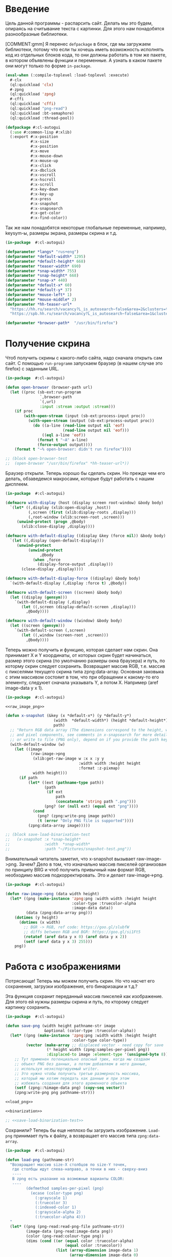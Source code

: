 #+STARTUP: showall indent hidestars

* Введение

Цель данной программы - распарсить сайт. Делать мы это будем, опираясь на считывание
текста с картинки. Для этого нам понадобятся разнообразные библиотеки.

[COMMENT:gmm] Я перенес =defpackage= в блок, где мы загружаем библиотеки,
потому что если ты хочешь иметь возможность исполнять код из отдельных
блоков кода, то они должны работать в том же пакете, в котором объявлены
функции и переменные. А узнать в каком пакете они могут только по форме
~in-package~.

#+NAME: libs
#+BEGIN_SRC lisp :noweb yes
  (eval-when (:compile-toplevel :load-toplevel :execute)
    #-clx
    (ql:quickload 'clx)
    #-zpng
    (ql:quickload 'zpng)
    #-cffi
    (ql:quickload 'cffi)
    (ql:quickload "png-read")
    (ql:quickload :bt-semaphore)
    (ql:quickload :thread-pool))

  (defpackage #:cl-autogui
    (:use #:common-lisp #:xlib)
    (:export #:x-position
             #:x-size
             #:x-position
             #:x-move
             #:x-mouse-down
             #:x-mouse-up
             #:x-click
             #:x-dbclick
             #:x-vscroll
             #:x-hscroll
             #:x-scroll
             #:x-key-down
             #:x-key-up
             #:x-press
             #:x-snapshot
             #:x-snapsearch
             #:x-get-color
             #:x-find-color))
#+END_SRC

Так же нам понадобятся некоторые глобальные переменные, например, keysym-ы, размеры
экрана, размеры скрина и т.д.

#+NAME: defparams
#+BEGIN_SRC lisp
  (in-package  #:cl-autogui)

  (defparameter *langs* "rus+eng")
  (defparameter *default-width* 1295)
  (defparameter *default-height* 668)
  (defparameter *teaser-width* 690)
  (defparameter *snap-width* 755)
  (defparameter *snap-height* 668)
  (defparameter *snap-x* 440)
  (defparameter *default-x* 60)
  (defparameter *default-y* 37)
  (defparameter *mouse-left* 1)
  (defparameter *mouse-middle* 2)
  (defparameter *hh-teaser-url*
    "https://hh.ru/search/vacancy?L_is_autosearch~false&area=2&clusters=true&enable_snippets=true&items_on_page=100&only_with_salary=true&salary=165000&specialization=1.221&page~~A"
    "https://spb.hh.ru/search/vacancy?L_is_autosearch~false&area=1&clusters=true&enable_snippets=true&items_on_page=100&only_with_salary=true&salary=165000&specialization=1.221&page~~A")

  (defparameter *browser-path*  "/usr/bin/firefox")
#+END_SRC

* Получение скрина

Чтоб получить скрины с какого-либо сайта, надо сначала открыть сам сайт.
С помощью ~run-programm~ запускаем браузер (в нашем случае это firefox) с
заданным URL.

#+NAME: open-browser
#+BEGIN_SRC lisp
  (in-package  #:cl-autogui)

  (defun open-browser (browser-path url)
    (let ((proc (sb-ext:run-program
                 `,browser-path
                 `(,url)
                 :input :stream :output :stream)))
      (if proc
          (with-open-stream (input (sb-ext:process-input proc))
            (with-open-stream (output (sb-ext:process-output proc))
              (do ((a-line (read-line output nil 'eof)
                           (read-line output nil 'eof)))
                  ((eql a-line 'eof))
                (format t "~A" a-line)
                (force-output output))))
      (format t "~% open-browser: didn't run firefox"))))

  ;; (block open-browser-test
  ;;  (open-browser "/usr/bin/firefox" *hh-teaser-url*))
#+END_SRC

Браузер открыли. Теперь хорошо бы сделать скрин. Но прежде чем его делать,
обзаведемся макросами, которые будут работать с нашим дисплеем.

#+NAME: display-macros
#+BEGIN_SRC lisp
  (in-package  #:cl-autogui)

  (defmacro with-display (host (display screen root-window) &body body)
    `(let* ((,display (xlib:open-display ,host))
            (,screen (first (xlib:display-roots ,display)))
            (,root-window (xlib:screen-root ,screen)))
       (unwind-protect (progn ,@body)
         (xlib:close-display ,display))))

  (defmacro with-default-display ((display &key (force nil)) &body body)
    `(let ((,display (open-default-display)))
       (unwind-protect
            (unwind-protect
                 ,@body
              (when ,force
                (display-force-output ,display)))
         (close-display ,display))))

  (defmacro with-default-display-force ((display) &body body)
    `(with-default-display (,display :force t) ,@body))

  (defmacro with-default-screen ((screen) &body body)
    (let ((display (gensym)))
      `(with-default-display (,display)
         (let ((,screen (display-default-screen ,display)))
           ,@body))))

  (defmacro with-default-window ((window) &body body)
    (let ((screen (gensym)))
      `(with-default-screen (,screen)
         (let ((,window (screen-root ,screen)))
           ,@body))))
#+END_SRC

Теперь можно получить и функцию, которая сделает нам скрин.
Она принимает X и Y координаты, от которых скрин будет начинаться, размер этого скрина
(по умолчанию размеры окна браузера) и путь, по которму скрин следует сохранить.
Возвращает массив RGB, т.е. массив с пикселями текущего скрина типа zpng:data-array.
Основная заковыка с этим массивом состояит в том, что при обращении к какому-то его
элементу, следуюет сначала указывать Y, а потом X. Например (aref image-data y x 1).

#+NAME: x-snapshot
#+BEGIN_SRC lisp :noweb yes
  (in-package  #:cl-autogui)

  <<raw_image_png>>

  (defun x-snapshot (&key (x *default-x*) (y *default-y*)
                       (width  *default-width*) (height *default-height*)
                       path)
    ;; "Return RGB data array (The dimensions correspond to the height, width,
    ;; and pixel components, see comments in x-snapsearch for more details),
    ;; or write to file (PNG only), depend on if you provide the path keyword"
    (with-default-window (w)
      (let ((image
             (raw-image->png
              (xlib:get-raw-image w :x x :y y
                                  :width width :height height
                                  :format :z-pixmap)
              width height)))
        (if path
            (let* ((ext (pathname-type path))
                   (path
                    (if ext
                        path
                        (concatenate 'string path ".png")))
                   (png? (or (null ext) (equal ext "png"))))
              (cond
                (png? (zpng:write-png image path))
                (t (error "Only PNG file is supported"))))
            (zpng:data-array image)))))

  ;; (block save-load-binarixation-test
  ;;   (x-snapshot :x *snap-height*
  ;;               :width  *snap-width*
  ;;               :path "~/Pictures/snapshot-test.png"))
#+END_SRC

Внимательный читатель заметил, что x-snapshot вызывает raw-image->png. Зачем? Дело в
том, что изначально массив пикселей организован по принципу BRG и чтоб получить
привычный нам формат RGB, необходимо массив подкорректировать. Это и делает raw-image->png.

#+NAME: raw_image_png
#+BEGIN_SRC lisp
  (in-package  #:cl-autogui)

  (defun raw-image->png (data width height)
    (let* ((png (make-instance 'zpng:png :width width :height height
                               :color-type :truecolor-alpha
                               :image-data data))
           (data (zpng:data-array png)))
      (dotimes (y height)
        (dotimes (x width)
          ;; BGR -> RGB, ref code: https://goo.gl/slubfW
          ;; diffs between RGB and BGR: https://goo.gl/si1Ft5
          (rotatef (aref data y x 0) (aref data y x 2))
          (setf (aref data y x 3) 255)))
      png))
#+END_SRC

* Работа с изображениями

Потрясающе! Теперь мы можем получить скрин. Но что насчет его сохранения,
загрузки изображения, его бинаризации и т.д.?

Эта функция сохранит переданный массив пикселей как изображение. Для этого ей нужны
размеры скрина и путь, по кторому следует картинку сохранить.

#+NAME: save-png
#+BEGIN_SRC lisp :noweb yes
  (in-package  #:cl-autogui)

  (defun save-png (width height pathname-str image
                   &optional (color-type :truecolor-alpha))
    (let* ((png (make-instance 'zpng:png :width width :height height
                               :color-type color-type))
           (vector (make-array ;; displaced vector - need copy for save
                    (* height width (zpng:samples-per-pixel png))
                    :displaced-to image :element-type '(unsigned-byte 8))))
      ;; Тут применен потенциально опасный трюк, когда мы создаем
      ;; объект PNG без данных, а потом добавляем в него данные,
      ;; используя неэкспортируемый writer.
      ;; Это нужно чтобы получить третью размерность массива,
      ;; который мы хотим передать как данные и при этом
      ;; избежать создания для этого временного объекта
      (setf (zpng::%image-data png) (copy-seq vector))
      (zpng:write-png png pathname-str)))

  <<load_png>>

  <<binarization>>

  ;; <<save-load-binarization-test>>
#+END_SRC

Сохранили? Теперь бы еще неплохо бы загрузить изображение.
~Load-png~ принимает путь к файлу, а возвращает его массив типа
~zpng:data-array~.

#+NAME: load_png
#+BEGIN_SRC lisp
  (in-package  #:cl-autogui)

  (defun load-png (pathname-str)
    "Возвращает массив size-X столбцов по size-Y точек,
     где столбцы идут слева-направо, а точки в них - сверху-вниз
     ----
     В zpng есть указание на возможные варианты COLOR:
     ----
           (defmethod samples-per-pixel (png)
             (ecase (color-type png)
               (:grayscale 1)
               (:truecolor 3)
               (:indexed-color 1)
               (:grayscale-alpha 2)
               (:truecolor-alpha 4)))
    "
    (let* ((png (png-read:read-png-file pathname-str))
           (image-data (png-read:image-data png))
           (color (png-read:colour-type png))
           (dims (cond ((or (equal color :truecolor-alpha)
                            (equal color :truecolor))
                        (list (array-dimension image-data 1)
                              (array-dimension image-data 0)
                              (array-dimension image-data 2)))
                       ((or (equal color :grayscale)
                            (equal color :greyscale))
                        (list (array-dimension image-data 1)
                              (array-dimension image-data 0)))
                       (t (error 'unk-png-color-type :color color))))
           (result ;; меняем размерности X и Y местами
            (make-array dims :element-type '(unsigned-byte 8))))
      ;; (format t "~% new-arr ~A "(array-dimensions result))
      ;; ширина, высота, цвет => высота, ширина, цвет
      (macrolet ((cycle (&body body)
                   `(do ((y 0 (incf y)))
                        ((= y (array-dimension result 0)))
                      (do ((x 0 (incf x)))
                          ((= x (array-dimension result 1)))
                        ,@body))))
        (cond ((or (equal color :truecolor-alpha)
                   (equal color :truecolor))
               (cycle (do ((z 0 (incf z)))
                          ((= z (array-dimension result 2)))
                        (setf (aref result y x z)
                              (aref image-data x y z)))))
              ((or (equal color :grayscale)
                   (equal color :greyscale))
               (cycle (setf (aref result y x)
                            (aref image-data x y))))
              (t (error 'unk-png-color-type :color color)))
        result)))
#+END_SRC

Ну и вишенка на торте - бинаризация изображения. Зачем? Во-первых, анализировать
бинарное изображение проще и быстрее, во-вторых, его лучше распознает нейросеть
тесеракт.

Функция принимает массив изображения и порог, который укажет, что считать белым, а
что - черным. Например, если вы укажете порог 127, то все, что будет иметь цвет пикселя
выше 127, будет считаться белым.
Возвращает бинаризованный массив.

#+NAME: binarization
#+BEGIN_SRC lisp :noweb yes
  (in-package  #:cl-autogui)

  <<condition>>

  (defun binarization (image &optional threshold)
    (let* ((dims (array-dimensions image))
           (new-dims (cond ((equal 3 (length dims))  (butlast dims))
                           ((equal 2 (length dims))  dims)
                           (t (error 'binarization-error))))
           (result (make-array new-dims :element-type '(unsigned-byte 8))))
      (macrolet ((cycle (&body body)
                   `(do ((y 0 (incf y)))
                        ((= y (array-dimension image 0)))
                      (do ((x 0 (incf x)))
                          ((= x (array-dimension image 1)))
                        ,@body))))
        (cond ((equal 3 (length dims))
               (cycle (do ((z 0 (incf z)))
                          ((= z (array-dimension image 2)))
                        (let ((avg (floor (+ (aref image y x 0)
                                             (aref image y x 1)
                                             (aref image y x 2))
                                          3)))
                          (when threshold
                            (if (< threshold avg)
                                (setf avg 255)
                                (setf avg 0)))
                          (setf (aref result y x) avg)))))
              ((equal 2 (length dims))
               (cycle (let ((avg (aref image y x)))
                        (when threshold
                          (if (< threshold avg)
                              (setf avg 255)
                              (setf avg 0)))
                        (setf (aref result y x) avg))))
              (t (error 'binarization-error))))
      result))
#+END_SRC

Хорошо бы еще засечь ошибку, когда мы пытаемся прочитать png,
в котором неизвестно сколько байт на точку.

#+NAME: condition
#+BEGIN_SRC lisp :noweb yes
  (in-package  #:cl-autogui)

  ;; Ошибка, возникающая когда мы пытаемся прочитать png
  ;; в котором неизвестно сколько байт на точку
  (define-condition unk-png-color-type (error)
    ((color :initarg :color :reader color))
    (:report
     (lambda (condition stream)
       (format stream "Error in LOAD-PNG: unknown color type: ~A"
               (color condition)))))
#+END_SRC

Последнее, чего нам не хватает - это тесты, чтоб проверить всю эту красоту.

#+NAME: save-load-binarization-test
#+BEGIN_SRC lisp
  (in-package  #:cl-autogui)

  (block save-load-binarixation-test
    (x-snapshot :x 440 :width  *snap-width*
                :path "~/Pictures/test.png")
    (let* ((image (load-png "~/Pictures/test.png"))
           (image (binarization image 200)))
      (destructuring-bind (dh dw)
          (array-dimensions image)
        (save-png dw dh "~/Pictures/test-bin.png"
                 image  :grayscale))))

  (block save-load-full-color-test
    (x-snapshot :x 440 :width *snap-width*
                :path "~/Pictures/test.png")
    (sleep .1)
    (let* ((image (load-png "~/Pictures/test.png")))
    (destructuring-bind (dh dw colors)
        (array-dimensions image)
      (save-png dw dh "~/Pictures/test-full-color.png" image))))
#+END_SRC

* фейковые события клавиатуры
:PROPERTIES:
:xtest: xlib/xtest
:END:

NB: По какой-то странной причине (предположительно - разные версии
библиотеки-враппера ~xlib~) тут есть проблема с вызовом функций из пакета
~xtest=. В одной конфигурации пакет должен быть обьявлен как =xtest~, а в
другой - как ~xlib/xtest~. Чтобы нивелировать подобные различия я
использовал механизм ~properties=, объявив property =xtest~ и обращаясь к
нему когда мы танглим исходный код в файл. Теперь будет достаточно
изменить это в одном месте и перегенерировать код.

#+NAME: get_property
#+BEGIN_SRC elisp :var prop=""
  (org-entry-get nil prop t)
#+END_SRC

Итак, мы невероятные молодцы, научились делать скрин и взаимодейстсовть с ним. Но чтоб
парсить сайт, надо странички скролить, на ссылочки нажимать и вообще симулировать
бурную деятельность.

В этом нам помогут следующие вспомогательные функции.

#+NAME: fake-events
#+BEGIN_SRC lisp :noweb yes
  (in-package  #:cl-autogui)

  (defun x-size ()
    (with-default-screen (s)
      (values
       (screen-width s)
       (screen-height s))))

  (defun x-move (x y)
    (if (and (integerp x) (integerp y))
        (with-default-display-force (d)
          (<<get_property("xtest")>>:fake-motion-event d x y))
        (error "Integer only for position, (x: ~S, y: ~S)" x y)))

  (defun mklist (obj)
    (if (and
         (listp obj)
         (not (null obj)))
        obj (list obj)))

  (defmacro defun-with-actions (name params actions &body body)
    ;; "This macro defun a function which witch do mouse or keyboard actions,
    ;; body is called on each action."
    `(defun ,name ,params
       (mapcar
        #'(lambda (action)
            ,@body)
        (mklist ,actions))))

  (macrolet ((def (name actions)
               `(defun-with-actions ,name
                    (&key (button 1) x y)
                    ,actions
                  (funcall #'perform-mouse-action
                           action button :x x :y y))))
    (def x-mouse-down t)
    (def x-mouse-up nil)
    (def x-click '(t nil))
    (def x-dbclick '(t nil t nil)))

  (defmacro with-scroll (pos neg clicks x y)
    `(let ((button (cond
                     ((= 0 ,clicks) nil)
                     ((> 0 ,clicks) ,pos)    ; scroll up/right
                     ((< 0 ,clicks) ,neg)))) ; scroll down/left
       (dotimes (_ (abs ,clicks))
         (x-click :button button :x ,x :y ,y))))

  (defun x-vscroll (clicks &key x y)
    (with-scroll 4 5 clicks x y))

  (defun x-scroll (clicks &key x y)
    (x-vscroll clicks :x x :y y))

  (defun x-hscroll (clicks &key x y)
    (with-scroll 7 6 clicks x y))

  (macrolet ((def (name actions)
               `(defun-with-actions ,name (keycode)
                    ,actions
                  (funcall #'perform-key-action
                           action keycode))))
    (def x-key-down t)
    (def x-key-up nil)
    (def x-press '(t nil)))

  <<mouse-and-key-actions>>
#+END_SRC

Глядя на все это многообразие можно ужаснуться, но напрямую мы будем взаимодейстсовать
только с этими двумя функциями.

~perform-mouse-action= создает фейковое событие мышки, а =perform-key-action~ создает
фейковое событие клаиватуры. Обе функции принимают первым параметров t или nil, что
соответствует "нажать" и "отпустить" в переводе на человеческий, затем
~keysym=. =perform-mouse-action~ принимает еще и координаты, куда следует кликнуть
"мышкой".

#+NAME: mouse-and-key-actions
#+BEGIN_SRC lisp :noweb yes
    (in-package  #:cl-autogui)

    ;; (defun perform-mouse-action (press? button &key x y)
    ;;   (and x y (x-move x y))
    ;;   (with-default-display-force (d)
    ;;     (<<get_property("xtest")>>:fake-button-event d button press?)))

    ;; (defun perform-key-action (press? keycode) ; use xev to get keycode
    ;;   (with-default-display-force (d)
    ;;     (<<get_property("xtest")>>:fake-key-event d keycode press?)))

  (defun perform-mouse-action (press? button &key x y)
    (and x y (x-move x y))
    (with-default-display-force (d)
      (xlib/xtest:fake-button-event d button press?)))

  (defun perform-key-action (press? keycode) ; use xev to get keycode
    (with-default-display-force (d)
      (xlib/xtest:fake-key-event d keycode press?)))

    ;; (block perform-key-action-test
    ;;   (perform-key-action t 116)
    ;;   (sleep .1)
    ;;   (perform-key-action nil 116))

    ;; (block perform-mouse-action-test
    ;;   (perform-mouse-action t *mouse-left* :x 100 :y 100)
    ;;   (sleep .1)
    ;;   (perform-mouse-action nil *mouse-left* :x 100 :y 100))
#+END_SRC

* анализ и склейка изображений

Итак, теперь мы способны открыть браузер, получить скрины, сохранить их, загрузить и
бинаризировать. Но для парсинга этого мало.

Чтоб анализировать было проще и быстрее, мы сначала получим свиток, склеенный из всех
скринов текущей страницы сайта, затем разрежем его на куски и передадим анализировать
тесеракту.

Как понять, где клеить?
Для этого воспользуемся простой логической операцией ~xor~. Xor  - "исключающее или",
по-другому, - выдает 0, если 2 его операнда совпадают, и дает 1, если операнды не
совпадают. Мы возьмем 2 скрина и будем строчка за строчкой накладывать последний скрин
на предыдущий до тех пор, пока не увидим максимально черное изображение. Ведь это
значит, что, анализируя 2 пикселя (с первой и второй картинки), xor дал 0, что означает
одинаковый цвет у пикселей. После этого мы склеим изображение и будем анализировать
следующие картинки.

В этой идее есть множество нюансов, которые мы будем постепенно разбирать.

** Нюанс №1. Скорость.

Анализировать полноцветные иображения жутко долго и энергозатратно. Поэтму мы будем
сначала их бинаризировать, а затем превращать в битовые массивы.

В этом нам поможет make-bit-image, которая принимает бинаризированный массив
изображения, а возвращает его битовый аналог.

#+NAME: make-bit-image
#+BEGIN_SRC lisp
  (in-package  #:cl-autogui)

  (defun make-bit-image (image-data)
    (destructuring-bind (height width &optional colors)
        (array-dimensions image-data)
      ;; функция может работать только с бинарными изобажениями
      (assert (null colors))
      (let* ((new-width (+ (logior width 7) 1))
             (bit-array (make-array (list height new-width)
                                    :element-type 'bit)))
        (do ((qy 0 (incf qy)))
            ((= qy height))
          (do ((qx 0 (incf qx)))
              ((= qx width))
            ;; если цвет пикселя не белый, считаем,
            ;; что это не фон и заносим в битовый массив 1
            (unless (equal (aref image-data qy qx) 255)
              (setf (bit bit-array qy qx) 1))))
        bit-array)))

  ;; (block make-bit-image
  ;;     (time
  ;;      (let* ((bit-arr1
  ;;              (make-bit-image (load-png "~/Pictures/test-bin.png"))))
  ;;        (format t "~% ~A" bit-arr1))))
#+END_SRC

Теперь, когда мы получили битовый массив, хорошо бы разобраться с xor-ом. Для этого
напишем две функции: ~append-xor= и =xor-area~.

~Append-xor~ принимает 2 массива изображений и высоту, где второе изображение будет
наложено на первое с помощью XOR. Изображения должны быть одинаковой ширины
и иметь одинаковое количество байт на пиксель. Возвращает склеенный массив.

#+NAME: append-xor
#+BEGIN_SRC lisp :noweb yes
  (in-package  #:cl-autogui)

  (defun append-xor (image-up image-down y-point)
    (destructuring-bind (height-up width-up &optional colors-up)
        (array-dimensions image-up)
      (destructuring-bind (height-down width-down &optional colors-down)
          (array-dimensions image-down)
        (assert (equal width-up width-down))
        (assert (equal colors-up colors-down))
        (let* ((new-height (+ height-down y-point))
               (new-dims (if (null colors-down)
                             (list new-height width-down)
                             (list new-height width-down colors-down)))
               (image-new (make-array new-dims :element-type '(unsigned-byte 8))))
          ;; макрос для прохода по блоку точек
          (macrolet ((cycle ((py px height width &optional &body newline)
                             &body body)
                       `(do ((qy ,py (incf qy)))
                            ((= qy ,height))
                          (do ((qx ,px (incf qx)))
                              ((= qx ,width))
                            ,@body)
                          ,@newline)))
            ;; копируем первую картинку в новый массив
            ;; от ее начала до ее конца (NB: тут отличие от append-image)
            (if (null colors-up)
                (cycle (0 0 height-up width-up)
                       (setf (aref image-new qy qx)
                             (aref image-up qy qx)))
                ;; else
                (cycle (0 0 height-up width-up)
                       (do ((qz 0 (incf qz)))
                           ((= qz colors-up))
                         (setf (aref image-new qy qx qz)
                               (aref image-up qy qx qz)))))
            ;; xor-им вторую картинку в новый массив
            ;; от ее начала до конца
            (if (null colors-down)
                (let ((new-y y-point))
                  (cycle (0 0 height-down width-down (incf new-y))
                         (setf (aref image-new new-y qx)
                               (logxor (aref image-new new-y qx)
                                       (aref image-down qy qx)))))
                ;; else
                (let ((new-y y-point))
                  (cycle (0 0 height-down width-down (incf new-y))
                         ;; ксорим 3 цвета
                         (do ((rz 0 (incf rz)))
                             ((= rz colors-down))
                           (setf (aref image-new new-y qx rz)
                                 (logxor (aref image-new new-y qx rz)
                                         (aref image-down qy qx rz))))
                         ;; копируем альфа-канал
                         (setf (aref image-new new-y qx 3)
                               (aref image-down qy qx 3))
                         ))))
          image-new))))

  ;; (time
  ;;  (block test-append-xor-fullcolor
  ;;    (let* ((arr1 (x-snapshot :x 0 :y 0 :width 500 :height 300))
  ;;           (arr2 (x-snapshot :x 0 :y 100 :width 500 :height 300))
  ;;           (result (append-xor arr1 arr2 200)))
  ;;      (destructuring-bind (height width  &rest rest)
  ;;          (array-dimensions result)
  ;;        (save-png width height "~/Pictures/result.png" result)))))

  ;; (block test-append-xor-grayscale
  ;;   (let* ((arr1 (binarization (x-snapshot :x 0 :y 0 :width 755 :height 300)))
  ;;          (arr2 (binarization (x-snapshot :x 0 :y 100 :width 755 :height 300)))
  ;;          (array (append-xor arr1 arr2 200)))
  ;;     (destructuring-bind (height width  &rest rest)
  ;;         (array-dimensions array)
  ;;       (save-png width height "~/Pictures/result.png" array :grayscale))))

  <<xor_area>>

#+END_SRC

xor-area работает почти так же, как append-xor.
Так же получает на вход 2 массива изображений (изображения должны иметь одинаковую
ширину и кол-во байт на пиксель) и точку, от которой начнется наложение.
Накладывает одно изображение на другое, но копирует только сксоренные пиксели,
т.е. исключительно область наложения одной картинки на другую.

Ограничение: y-point не должен быть больше и равен высоте ихображения, на которое мы
накладываем. Иначе мы выходим за границы массива.

Добавлено:
xor-area теперь может работать с картинками любой высоты.
Высота ксорящейся области (области наложения) вычисляется следующим образом:
если (высота image-up - y-point) больше, чем высота image-down, мы будем считать, что
область наложения = высоте image-down. В противном случае нас ждет вылет за границы
массива image-down, если image-down короче image-up.

Высота нового массива, куда будет сохранена отксоренная область наложения теперь
высчитывается как высота самой длинной картинки + y-point. В противном случае
отксоренная область может не поместиться в созданный массив.


#+NAME: xor_area
#+BEGIN_SRC lisp :noweb yes
  (in-package  #:cl-autogui)

(defun xor-area (image-up image-down y-point)
  (destructuring-bind (height-up width-up &optional colors-up)
      (array-dimensions image-up)
    (destructuring-bind (height-down width-down &optional colors-down)
        (array-dimensions image-down)
      ;; (format t "~% height-up ~A width-up ~A height-down ~A width-down ~A y ~A"
      ;;         height-up width-up height-down width-down y-point)
      (assert (equal width-up width-down))
      (assert (equal colors-up colors-down))
      (if (>= y-point height-up)
          nil
          (let* ((new-height (if ( > height-up height-down )
                                 (+ height-up y-point)
                                 (+ height-down y-point)))
                 (intersect-area (if ( > (- height-up y-point) height-down)
                                     height-down
                                     (- height-up y-point)))
                 (new-dims (if (null colors-down)
                               (list new-height width-down)
                               (list new-height width-down colors-down)))
                 (image-new (make-array new-dims :element-type '(unsigned-byte 8))))
            ;; макрос для прохода по блоку точек
            (macrolet ((cycle ((py px height width &optional &body newline)
                               &body body)
                         `(do ((qy ,py (incf qy)))
                              ((= qy ,height))
                            (do ((qx ,px (incf qx)))
                                ((= qx ,width))
                              ,@body)
                            ,@newline)))
              ;; для бинарных изображений
              (if (null colors-down)
                  (let ((new-y y-point))
                    ;; (- height-up y-point) = высота области наложения
                    (cycle (0 0 intersect-area width-down (incf new-y))
                           (setf (aref image-new qy qx)
                                 (logxor (aref image-up new-y qx)
                                         (aref image-down qy qx)))))
                  ;; для full-color изображений
                  (let ((new-y y-point))
                    (cycle (0 0 intersect-area width-down (incf new-y))
                           ;; ксорим 3 цвета
                           (do ((rz 0 (incf rz)))
                               ((= rz (- colors-down 1)))
                             (setf (aref image-new qy qx rz)
                                   (logxor (aref image-up new-y qx rz)
                                           (aref image-down qy qx rz))))
                           ;; копируем альфа-канал
                           (setf (aref image-new qy qx 3)
                                 (aref image-down qy qx 3))
                           ))))
            image-new)))))

  ;; (block xor-area-test
  ;;   (time
  ;;   (let* ((arr1 (binarization (load-png "~/Pictures/test-bin.png") 200))
  ;;          (arr2 (binarization (load-png "~/Pictures/test-bin.png") 200))
  ;;          (array (xor-area arr1 arr2 200)))
  ;;              (destructuring-bind (height width  &rest rest)
  ;;                 (array-dimensions array)
  ;;                (save-png width height "~/Pictures/area.png" array :grayscale)))))

  ;; (time
  ;;  (block xor-area-test-with-analysis
  ;;    (let* ((arr1  (binarization (x-snapshot :width 300 :height 600) 200))
  ;;           (arr2  (binarization (x-snapshot :y 200 :width 300 :height 200) 200))
  ;;           (arr1-bin (make-bit-image arr1))
  ;;           (arr2-bin (make-bit-image arr2))
  ;;           (amount)
  ;;           (res))
  ;;      (do ((i 0 (incf i)))
  ;;          ((= i (array-dimension arr1 0)))
  ;;        (setf amount (analysis (xor-area arr1-bin arr2-bin i) i))
  ;;        (if (car amount)
  ;;            (setf res (cons (cons amount i) res))))
  ;;      (setf res (find-best res))
  ;;      (let ((app-arr (append-image arr1 arr2 (cdr res))))
  ;;        (destructuring-bind (height width  &rest rest)
  ;;            (array-dimensions app-arr)
  ;;          (save-png width height "~/Pictures/area.png" app-arr :grayscale))))))

  <<append-image>>

#+END_SRC

** Нюанс №2. Нахождение самого черного изображения.

Необходимые понятия:
~область наложения~ - область, где одно изображение накладывается
на другое. Область наложения не может иметь бОльшую высоту, чем высота накладываемого
изображения.

~общий пулл результатов~ - список, который содержит в себе лучшие результаты
для всех обработанных картинок и массивы самих картинок

~текущий пулл результатов~ - список, который содержит в себе все результаты анализа
текущей пары картинок
~image-up~ это изображение, которое находится выше по рулону страницы выдачи. Это
просто ранее полученное изображение. При наложении мы будем накладывать НА него
~image-down~ - это более позднее изображение, находится ниже по рулону. ПРи наложениее
мы будем накладывать ЕГО.

Как найти наиболее подходящее изображение?
Будем накладывать последний скрин на предущий снизу вверх, строка за строкой, пока не
кончится высота последнего скрина, считать, сколько пикселей "почернело" из-за xor-a и
сохранять результат в текущий пулл результатов. После того, как весь цикл накладывания пройден,
выберем наилучший результат, а затем склеим.

В качестве результата единичного анализа будем сохранять кол-во черных пискселей,
кол-во белых пискселей и координату ~Y~, на которой это кол-во было получено в
виде cons-пары: (( черные_точки . белые точки ). y-point).

Пожалуй, начнем с наиболее простого: склейка.

append-image принимает 2 массива с изображениями, которые должны иметь одинаковую
ширину и кол-во байт на пиксель, точку, от которой будет производиться склейка,
и возвращает склеенный массив.

#+NAME: append-image
#+BEGIN_SRC lisp :noweb yes
  (in-package  #:cl-autogui)

  (defun append-image (image-up image-down y-point)
    (destructuring-bind (height-down width-down &optional colors-down)
        (array-dimensions image-down)
      (let* ((new-height (+ height-down y-point))
             (new-dims (if (null colors-down)
                           (list new-height width-down)
                           (list new-height width-down colors-down)))
             (image-new (make-array new-dims :element-type '(unsigned-byte 8))))
        ;; макрос для прохода по блоку точек
        (macrolet ((cycle ((py px height width &optional &body newline)
                           &body body)
                     `(do ((qy ,py (incf qy)))
                          ((= qy ,height))
                        (do ((qx ,px (incf qx)))
                            ((= qx ,width))
                          ,@body)
                        ,@newline)))
          ;; копируем первую картинку в новый массив
          ;; от ее начала до точки склейки, или до ее конца,
          ;; смотря что случится раньше
          (if (null colors-down)  ;; TODO: тут надо проверять цвета первой картинки
              ;;(cycle (0 0 (min height-down y-point) width-down)
              (cycle (0 0 y-point width-down)
                     (setf (aref image-new qy qx)
                           (aref image-up qy qx)))
              ;; else
              (cycle (0 0 y-point width-down)
                     (do ((qz 0 (incf qz)))
                         ((= qz colors-down))
                       (setf (aref image-new qy qx qz)
                             (aref image-up qy qx qz)))))
          ;; копируем вторую картинку в новый массив
          ;; от ее начала до конца
          (if (null colors-down)
              (let ((new-y y-point))
                (cycle (0 0 height-down width-down (incf new-y))
                       (setf (aref image-new new-y qx)
                             (aref image-down qy qx))))
              ;; else
              (let ((new-y y-point))
                (cycle (0 0 height-down width-down (incf new-y))
                       (do ((rz 0 (incf rz)))
                           ((= rz colors-down))
                         (setf (aref image-new new-y qx rz)
                               (aref image-down qy qx rz)))))))
        image-new)))

  ;; (block test-append-image-fullcolor
  ;;   (let* ((arr1 (x-snapshot :x 0 :y 0 :width 755 :height 300))
  ;;          (arr2 (x-snapshot :x 100 :y 100 :width 755 :height 300))
  ;;          (array (append-image arr1 arr2 200)))
  ;;     (destructuring-bind (height width  &rest rest)
  ;;         (array-dimensions array)
  ;;       (save-png width height "~/Pictures/result.png" array))))


  ;; (block test-append-image-grayscale
  ;;   (let* ((arr1 (binarization (x-snapshot :x 0 :y 0 :width 755 :height 300)))
  ;;          (arr2 (binarization (x-snapshot :x 0 :y 0 :width 755 :height 300)))
  ;;          (array (append-image arr1 arr2 200)))
  ;;     (destructuring-bind (height width  &rest rest)
  ;;         (array-dimensions array)
  ;;       (save-png width height "~/Pictures/result.png" array :grayscale))))

  <<analysis>>
#+END_SRC

** Нюанс №3. Анализ изображений.

Собственно, а как мы будем анализировать-то?
Во-первых, область наложения у нас меняется, мы ж снизу вверх двигаемся, значит, она
увеличивается. Значит, просто считать черные пиксели нельзя, ведь чем больше
изображение, тем больше там черных пикселей окажется. А, во-вторых, считать более 600
раз (или какая там у вас высота последнего скрина?) кол-во черных пикселей - это жуть
как долго.

Поэтому мы установим порог "нечерных" пикселей, выше которого подниматься нельзя. В
случае, если этот порог будет превышен, мы перестаем считать и поднимаемся выше, не
занося ничего в пулл результатов.

Для этого нам нужна функция analysis. Она принимает уже отксоренное изображение, точку
наложения, откуда будет производить анализ и порог белых пикселей, который по
умолчанию равен 50% от общего количества пикселей в области наложения.


#+NAME: analysis
#+BEGIN_SRC lisp :noweb yes
  (in-package  #:cl-autogui)
(defun analysis (xored-image y-point &optional (border 50))
  "Принимает отксоренное изображение и y-координату  наложения,
   т.е. точку, от которой будет производиться анализ.
   Анализирует кол-во почерневших точек на изображении, возвращает cons-пару типа
   (% черных точек . y-point)"
  (if (null xored-image)
      nil
      (destructuring-bind (height width &optional colors)
          (array-dimensions xored-image)
        ;;(format t "~% y-point ~A height ~A" y-point height)
        (let* ((intesect-height (- height y-point)) ;; высота пересечения
               (white 0)
               (black 0)
               ;; общее кол-во пикселей в области наложения
               (pix-amount (* intesect-height width)))
          ;; (format t "~% intersect-height ~A" intesect-height)
          ;; высчитываем максимально допустимое количество белых пикселей
          (setf border (* (float (/ border 100)) pix-amount))
          ;;(format t "~% intesect-height ~A " intesect-height)
          ;; если картинки full-color
          (if colors
              (do ((qy y-point (incf qy)))
                  ((= qy height))
                ;; если кол-во нечерных пикселей больше 25%
                (if (> white border)
                    (progn
                      ;; не анализируя дальше, возвращаем nil
                      (return-from analysis))
                    ;; в противном случае анализиуем следующий ряд пикселей
                    (do ((qx 0 (incf qx)))
                        ((= qx width))
                      (when (not (and (eql (aref xored-image qy qx 0) 0)
                                      (eql (aref xored-image qy qx 1) 0)
                                      (eql (aref xored-image qy qx 2) 0)))
                        (incf white)))))
              ;; то же самое для бинарных изображений
              (do ((qy y-point (incf qy)))
                  ((= qy height))
                (if (> white border)
                    (progn
                      (return-from analysis ))
                    (do ((qx 0 (incf qx)))
                        ((= qx width))
                      (when (not (eql (aref xored-image qy qx) 0))
                        (incf white))))))
          ;; эта часть выполнится только если все циклы выполнены успешно
          ;; считаем кол-во черных пикселей
          (setf black ( - pix-amount white))
          (let ((result (cons (* (float (/ black pix-amount)) 100)
                              (* (float (/ white pix-amount)) 100))))
            ;;(format t " ~% black ~A y-point ~A pixamount ~A" black y-point pix-amount)
            ;; возвращаем кол-во черных пикселей в процентном выражении
            result)))))

  ;; (block analysis-test
  ;;   (let* ((arr1 (binarization (load-png "~/Pictures/test-bin.png") 200))
  ;;          (arr2 (binarization (load-png "~/Pictures/test-bin.png") 200))
  ;;          (array (xor-area arr1 arr2 200))
  ;;          (results (cons (analysis
  ;;                          array 200 80)
  ;;                         200)))
  ;;     (format t " ~% results ~A" results)))

#+END_SRC

** Нюанс №4. Сборка.

Как все это собрать и чтоб оно не тормозило?
Сделаем несколько потока: основной будет скринить страницу выдачи, остальные будут ее
анализировать.

Для этого мы создадим пул тасков - заданий для потоков.

Структура таска содержит в себе:
- список ~y-point~-ов. Это список координат ~Y~ изображения ~image-down~,
  который нужен, чтоб накладывать ~image-down~ на ~image-up~ построчно,
  пока изображения ~image-down~ или ~image-up~ не кончатся. В случае
  вопросов по механизму наложения см ~xor-area~
- image-up - массив изображения image-up
- image-down - массив изображения image-down
- image-up-path - путь к изображению image-up
- image-down-path - путь к изображению image-down
- fn - лябда-функция,которая будет исполнять таск

#+NAME: the_task
#+BEGIN_SRC lisp :noweb yes
  (defstruct task
    (y-points '())
    (image-up nil)
    (image-down nil)
    (image-up-path nil)
    (image-down-path nil)
    fn)
#+END_SRC

Мы формируем ~y-points~ следующим образом:

#+NAME: make_y_points
#+BEGIN_SRC lisp :noweb yes
  (loop :for pnt :from height-down :downto 0 :collect pnt)
#+END_SRC

Поскольку ~image-down~ накладывается на ~image-up~, то мы будем
использовать именно координаты ~Y~ изображния ~image-down~. Они нам нужны
снизу-доверху.

Лямбда-функция принимает три параметра от таска, который ее
содержит: image-up, image-down и список y-points. (Я не знаю как дать лямбде доступ к
полям таска, в котором она сама же находится, по-другому).

Механизи работы:
- сделать image-up и image-down битовыми, так их скорее анализировать
- исполнить цикл столько раз, сколько у нас координат Y внутри списка y-points:
- на каждой итерации цикла отксорить 2 картинки с текущим y-point
- проанализировать результат ксора
- это первая итерация цикла?
Да!
- вызываем analysis с порогом белых точек по умолчанию
- если analysis вернул какой-то результат, сохранить его в cur-results
НЕТ!
- получаем  порог белых точек из предыдущего результата
- вызываем analysis с ним
- если analysis вернул какой-то результат, сохранить его в cur-results
- после окончания цилка вернуть cur-results

Cur-results нам еще понадобятся

#+NAME: lambda
#+BEGIN_SRC lisp :noweb yes
  (lambda (image-up image-down y-points)
    (let* ((cur-results)
           (bit-image-up (make-bit-image image-up))
           (bit-image-down (make-bit-image
                            image-down)))
      (do ((i (length y-points) (- i 1)))
          ((= i 0))
        (let ((y-point (car y-points)))
          ;; убираем его из списка y-point-ов
          (setf y-points (cdr y-points))
          ;; если это первая итерация цикла и нет данных
          ;; и никаких результатов еще нет
          (if (null cur-results)
              ;; анализируем изображение с текущим y-point
              ;; и допустимым кол-вом белых точек по умолчанию
              (let ((amount (analysis
                             (xor-area bit-image-up
                                       bit-image-down
                                       y-point)
                             y-point)))
                ;; если какой-то результат получен,
                (if amount
                    (progn
                      (setf cur-results (cons
                                         (cons
                                          amount
                                          y-point)
                                         cur-results)
                            ))))
              ;; если результаты были, получаем новый
              ;; порог белых точек
              (let* ((last-result (car cur-results))
                     (white (cdr (car last-result)))
                     ;; вызываем анализ с этим порогом
                     (amount (analysis
                              (xor-area bit-image-up
                                        bit-image-down
                                        y-point)
                              y-point white)))
                ;; если какой-то результат получен,
                (if amount
                    ;; записываем в в текущий пулл результатов
                    (progn
                      (setf cur-results (cons
                                         (cons amount
                                               y-point)
                                         cur-results))
                      ))))))
      cur-results
      ))

#+END_SRC


Чтоб не открывать и закрывать
потоки до бесконечности, создадим пулл из потоков (кол-во ядер - 1),
которые будут брать задание по очереди и выполнять его.

get-data обеспечивает получение скринов с экрана. Она делает скрин, скролит страницу
вниз с помощью эмуляции нажатия клавиши PgDn, делает еще один скрин и создает таск для
них, а затем сохраняет оба изображения.

#+NAME: get_data
#+BEGIN_SRC lisp :noweb yes
  (in-package  #:cl-autogui)

  <<get-data-ofline>>

  (defun get-data (image-up-path image-down-path)
    ;; если тасков нет, а занчит, нет и пары изображений
    (format t "~% get-data: image-up ~A image-down ~A" image-up-path image-down-path)
    ;;(if (eql (fill-pointer tasks) 0)
    ;; сделать скриншот
    (let ((image-up
           (binarization
            (x-snapshot :x 440 :y 100
                        :width *snap-width* :height *snap-height*))))
      ;; провертим экран вниз
      (perform-key-action t 117)
      (sleep .1)
      (perform-key-action nil 117)
      (sleep .5)
      ;; сделать второй скриншот
      (let ((image-down
             (binarization (x-snapshot :x 440 :y 100 :width *snap-width*
                                       :height *snap-height*))))
        ;; сделать таск для них
        (create-task image-up image-down image-up-path image-down-path)
        ;; сохранить их
        (destructuring-bind (height-down width-down)
            (array-dimensions image-down)
          (save-png width-down height-down image-down-path image-down :grayscale))
        (destructuring-bind (height-up width-up)
            (array-dimensions image-up)
          (save-png width-up height-up image-up-path image-up :grayscale))))
    ;; else
    ;;(progn
    ;; провертим экран вниз
    (perform-key-action t 117)
    (sleep .1)
    (perform-key-action nil 117)
    (sleep .5))
#+END_SRC

Для упрощения отладки результаты и таски будут представлены структурами.

Структура results включает в себя:
- % черных точек
- % белых точек
- y-point, на котором данный результат был получен
- image-up - массив изображения image-up
- image-down - массив изображения image-down

Структура ~append-results~ включает в себя:
массив склеенного изображения

#+NAME: structs
#+BEGIN_SRC lisp :noweb yes

  (defstruct result
    black
    white
    y-point
    image-up image-down)

  (defstruct append-results
    append-image)

  <<the_task>>
#+END_SRC


Пути добавлены для удобства отладки.

create-task сделает нам задания для 2х изображений.
Задание выглядит как заполненная структура task: массивы 2х изображений и точки
y-points (координаты Y).

На выходе create-task запушит новую заполненную структуру в пулл тасков
Сначала создадим пулл результатов и тасков и установим флаг last? в nil. Если при
дальнейшем анализе 2х изображений мы решим, что они одинаковые, флаг изменится на t.
Пуллы представляют собой очереди в виде списков: это сделано, чтоб очередь могла самостоятельно
расширяться, если в этом будет необходимость.


#+NAME: create_tasks
#+BEGIN_SRC lisp :noweb yes
  (in-package  #:cl-autogui)

  <<structs>>
  (let* ((tasks '())
         (last? nil)
         (results '())
         (append-results '()))
    (defun create-task (image-up image-down &optional image-up-path image-down-path)
      ;;   (format t "~% make-task tasks length ~A " (length tasks))
      (destructuring-bind (height-down width-down &optional colors-down)
          (array-dimensions image-down)
        (let* ((new-task (make-task :y-points <<make_y_points>>
                                    :image-up image-up
                                    :image-down image-down
                                    :image-up-path image-up-path
                                    :image-down-path image-down-path
                                    :fn
                                    <<lambda>>
                                    )))
          ;;(format t "~% new-task ~A" new-task)
          (setf tasks (append tasks (list new-task)))
          )))
    <<get_data>>
    <<find-best>>
    <<get_area_merge_results>>
    <<lamda_test>>
    )

  <<get_area_merge_results_tests>>

#+END_SRC

#+NAME: lambda_test
#+BEGIN_SRC lisp :noweb yes

  ;; (time
  ;;  (block lambda-test
  ;;    (let* ((arr1 (binarization (load-png "~/Pictures/screen0.png")))
  ;;           (arr2 (binarization (load-png "~/Pictures/screen1.png"))))
  ;;      (create-task arr1 arr2 "~/Pictures/screen10.png"
  ;;                   "~/Pictures/screen10.png")
  ;;      (let* ((cur-task (aref tasks 0))
  ;;             (cur-res (funcall (task-fn cur-task)
  ;;                               (task-image-up cur-task)
  ;;                               (task-image-down cur-task)
  ;;                               (task-y-points cur-task))))
  ;;        (format t "~% ~A" cur-res))))
  ;;  )

#+END_SRC
А теперь все это соберем.

Функция принимает в качестве параметра кол-во ядер на вашем компьютере.
Функция пушит результаты в пулл результатов.
Сначала создадим потоки.
Количество потоков = (кол-во ядер - 1)
Все имена потоков сохраняются в ~thread-names~, чтоб была возможность проверить, живы
ли они.

#+NAME: get_area_merge_results
#+BEGIN_SRC lisp :noweb yes

  (in-package  #:cl-autogui)

  ;;<<make_roll>>

  <<make-roll-test>>

  (defun get-area-merge-results (num-of-cores)
    (let* ((lock (bt:make-lock))
           (thread-names)
           (screen-cnt 0))
      ;; генерим потоки
      (do ((i 0 (incf i)))
          ((= i (- num-of-cores 1)))
        (multiple-value-bind (name value)
            (intern (format nil "thread~A" i))
          (format t "~%  thread ~A" name)
          (setf name
                <<thread>> )
          (setf thread-names (cons name thread-names))
          ))
      <<screen_and_waiting>>
      ))

  <<demo_get_area_merge_results_tests>>

#+END_SRC

Функция потока: параметров не принимет, внутри себя использует 2 общих для всех потоков
ресурса:
- пулл тасков
- общий пулл результатов
- переменная ~cnt~, которая служит указателем на незанятые таски

Алгоритм действия анализирующего потока:
~начало~
- если есть таск, взять 1
- флаг last? = t?
ДА!
- прекращаем анализировать, выходим (эта проверка нужна, чтоб не анализировать
  одинаковые скрины, даже если такси по ним есть,
  если мы знаем, что уже достигли конца страницы выдачи)
 НЕТ!
- таск взят?
НЕТ!
- таски есть?
нет!
- ждем 6 сек
- Таски есть?
нет!
- выход
ИНАЧЕ
- вернуться на ~начало~
~TOP~
- вытащить данный из таска в локальные переменные
- запустить обработку таска
- найти лучший результат из текущего пул результатов
- создать новую структуру результата, записать  в нее: y-point лучшего результата,
  кол-во черных точек лучшего результата, image-up, image-down
- запушить новый результат в общий пулл результатов
- вернуться на ~начало~

#+NAME: thread
#+BEGIN_SRC lisp :noweb yes
          (bt:make-thread
           (lambda ()
             (with-open-file (out (format nil "thread~A" i) :direction :output
                                  :if-exists :supersede)
               ;; (format out "~% ~A" tasks)
               (tagbody
                top
                  (format out "~% thread ~A" name)
                  (format out "~% tasks ~A" (length tasks))
                  ;; если таск есть, заюираем немедленно
                  (let* ((cur-task (if (not (null tasks))
                                       (bt:with-lock-held (lock)
                                         (pop tasks)))))
                    ;; (format out "~% length tasks ~A" (length tasks))
                    ;; ОЖИДАЕМ ТАСКИ
                    (if last?
                        nil
                        (if (null cur-task)
                            (if (null tasks)
                                (progn
                                  (sleep 6)
                                  ;; если тасков так и нет
                                  (format out "~% wait for task")
                                  (if (null tasks)
                                      ;; выход
                                      nil
                                      ;; иначе идем забирать таск
                                      (go top)))
                                ;; таск появился!
                                ;; забираем
                                (go top))
                            ;; ТАСК ЕСТЬ
                            (let* ((image-up (task-image-up cur-task))
                                   (image-down (task-image-down cur-task))
                                   (y-points (task-y-points cur-task))
                                   (fn (task-fn cur-task))
                                   (cur-results (funcall fn image-up image-down
                                                         y-points)))
                              (format out " ~% task image-up ~A image-down ~A"
                                      (task-image-up-path cur-task)
                                      (task-image-down-path cur-task))
                              (force-output out)
                              ;; сортируем результаты
                              ;; по количеству черных точек
                              ;; от самого выского результата до самого низкого
                              (format out " ~% cur-results ~A" cur-results)
                              (let* ((best-res (find-best cur-results))
                                     (new-result (make-result
                                                  :white (cdr (car best-res))
                                                  :black (car (car best-res))
                                                  :y-point (cdr best-res)
                                                  :image-up
                                                  (task-image-up cur-task)
                                                  :image-down
                                                  (task-image-down cur-task)
                                                  )))

                                ;;(format out "~% sorted-result ~A" best-res)
                                ;; выводим результат
                                (format out "~% ----
                                                     ~% y-point ~A ~% image-up ~A
                                                     ~% image-down ~A
                                                     ~% amount ~A
                                                     ~% ----"
                                        (result-y-point new-result)
                                        (task-image-up-path cur-task)
                                        (task-image-down-path cur-task)
                                        (result-black new-result))
                                (force-output out)
                                (bt:with-lock-held (lock)
                                  (setf results (append results
                                                        (list new-result))))
                                ;;(format out "~% results ~A" results)
                                ;; идем снова брать таск
                                (go top))))))))))
#+END_SRC

Как понять, что данная картинка последняя?

Для этого нам нужен флаг last? и функция find-best
Флаг изначально установлен в nil, а find-best при нахождении 2х одинаковых картинок
установит его в t, так мы будем считать, что дошли до конца страницы выдачи.

На вход она принимает все результаты анализа одного потока, сначала сортирует по
убыванию черных точек в результате (от самого выского процента до самого низкого),
затем выбирает лучший результат, который оказывается в начале.

Но у нас бывает ситуация, когда один и тот же результат полчен на разных y-point-aх.
Какой результат признать лучшим в этом случае?

Проходимся по всем результатам, имеющим одинаковый процент черных точек. Если среди них
встретился нулевой y-point, значит, картинки одинаковые. Тогда лучшим признается
результат с нулевым y-point, и фраг last? становится t. Если же нулевой y-point не
встретился, то текущий лучший результат оказывается окончательным.

На выходе функция всегда должна вернуть какой-то результат.
#+NAME: find-best
#+BEGIN_SRC lisp :noweb yes
  (in-package  #:cl-autogui)

  (defun find-best (thread-results)
    ;; получаем все результаты от потока
    ;; сортируем
    (let* ((sorted-result
            (sort thread-results
                  #'(lambda (a b)
                      (> (car (car a)) (car (car b)))))
             ;; (sort thread-results
             ;;       #'(lambda (a b)
             ;;           (> (cdr (car a)) (cdr (car b)))))
             )
           ;; берем лучший из отсортированных
           (best-res (nth 0 sorted-result))
           (i 0))
      (tagbody
       top
         (let ((black-best (car (car best-res)))
               (cur-black (car (car (nth i sorted-result))))
               (cur-y (cdr (nth i sorted-result))))
           ;; если кол-во черных точек в результатах одинаковое
           (if (eql black-best cur-black)
               (progn
                 (setf best-res (nth i sorted-result))
                 ;; и при этом y-point = 0
                 (if (eql cur-y 0)
                     ;; мы нашли последнюю пару картинок
                     (progn
                       (setf last? t)
                       (return-from
                        find-best (nth i sorted-result)))
                     ;; y-point != 0
                     (progn
                       ;; проверяем дальше
                       (incf i)
                       (go top))))
               ;; кол-во черных точек в результатаз не одинаковое
               (return-from
                find-best best-res))))))

#+END_SRC

Здесь главный поток знимается получением данных для анализирующего.
get-data скринит экран, сохраняет изображения и вызывает make-task для каждой новой
пары изображений.

Затем мы ждем некоторое время, чтоб скрининг не происходил слишком быстро, иначе
анализирующие потоки не успевают за главным и скрининг становится почти бесконечным.
(На данный момент анализирующие потоки все равно не успевают, поэтому по дотсежении
конца страницы выдачи мы получаем несколько одинаковых скринов)

Если какие-то результаты есть, проверяем флаг last?. Если он t, мы достигли конца
страницы и скрининг прекращается.

В этом случае просто ожидаем завершения работы анализирующих потоков. После того как
они завершили свою работу, сдвигаем fill-pointer в очереди тасков на начало очереди,
т.к. нам еще понадобится эта память, а вот таски - уже нет, а затем вызовем функцию
склейки, которая будет склеивать изображения до тех пор, пока они не сольются в рулон.

Именно ради функции склйки ~make-roll~ мы и очищаем очередь tasks от тасков: для склейки
нам придется снова создавать таски из уже полученных склеенных изображений,
анализировать их и клеить снова.


На данный момент вместо вызова ~make-roll~ мы вызываем ~make-roll-test~,
которая описана в разделе ~демо версия~.

#+NAME: screen_and_waiting
#+BEGIN_SRC lisp :noweb yes
  ;; после того, как создали все потоки и записали их имена,
  ;; скриним экран
  (tagbody
   get-data
     ;;скриним и составляем таски
     (get-data (format nil
                       "~~/Pictures/screen~A.png"
                       screen-cnt)
               (format nil
                       "~~/Pictures/screen~A.png"
                       (incf screen-cnt)))
     (incf screen-cnt)

     (sleep 8)
     (format t "~% length results ~A" (length results))
     ;;(format t "~% length tasks ~A" (fill-pointer tasks))
     ;;(format t "~% length results ~A" (car results))
     (if (null results)
         ;; пока не дойдем до последней пары картинок
         (go get-data)
         (progn
           (do ((i 0 (incf i)))
               (( = i (length results)))
             (let ((struct (nth i results)))
               (format t "~% y ~A black ~A"
                       (result-y-point struct)
                       (result-black struct))))

           (if last?
               (progn
                 ;; (format t "~% length results ~A" (car results))
                 (tagbody
                  check-threads
                    ;; (format t "~% results ~A tasks~A" (length results)
                    ;;         (length tasks))
                    ;; счетчик живых потоков
                    (let ((alive-threads 0))
                      (do ((i 0 (incf i)))
                          ((= i (length thread-names)))
                        ;;(format t "~% nth ~A thread-name ~A" i (nth i thread-names))
                        ;; если поток жив
                        (if (bt:thread-alive-p (nth i thread-names))
                            ;; (format t "~% alive ~A "(nth i thread-names))
                            ;; инкрементируем счетчик
                            (incf alive-threads)))
                      ;;(format t "~% alive threads ~A " alive-threads)
                      ;; если живых потоков нет
                      (if (eql 0 alive-threads)
                          ;; возвращаем результаты
                          ;;(progn
                          ;;(format t "~% results ~A" results)
                          ;;(return-from get-area-merge-results results)
                          (progn
                            ;;(make-roll num-of-cores)
                            ;; очищаем пулл тасков, т.к. он нам еще понадобится
                            (format t "~% results ~A" (length results))
                            (make-roll-test)
                            (return-from get-area-merge-results t))
                          ;; иначе проверяем снова
                          (progn
                            (sleep .5)
                            ;;(format t "~% wait")
                            (go  check-threads))))))
               (go get-data)))))
#+END_SRC

Теперь сама склейка.
Принимает на вход количество ядер, поскольку внутри себя вызывает функцию генерации
потоков.
Вызывается только после того, как все картинки со страницы выдачи были отскринены.


Механизм работы:
- берет результаты анализа и склеиает картинки до тех пор, пока результаты не кончатся
- каждое склеенное изображение сохраняется в пулл склеенных изображений
- затем эти изображения вынимаются и из них составляются таски
- вызывается функция генерации потоков make-threads. Содержит в себе практически
  неизмененную функцию потока из get-area-merge-reasults (различие только в том, что
  эта если не обнаружит тасков, выходит тут же, а не ждет их появления)
- make-threads пушит результаты анализа в пулл результатов
- затем мы рекурсивно вызываем make-roll
- условие завершения рекурсии - получение единого изображения

#+NAME: make_roll
#+BEGIN_SRC lisp :noweb yes
  <<make_threads>>
  (in-package  #:cl-autogui)
  (defun make-roll (num-of-cores)
    (tagbody
     top
       (format t "~% make-roll")
       (format t "~% top f-p results ~A"
               (fill-pointer results))
       ;; результаты анализа есть?
       (if (eql (fill-pointer results) 0)
           ;; нет
           (progn
             (sleep 10)
             (if (eql (fill-pointer results) 0)
                 ;; все еще нет
                 (format t "~% no results")
                 (go top)))
           ;; результаты есть!
           (tagbody
            append-images
              (format t "~% append-images")
              ;; получаем результаты анализа
              (let* ((cur-task (vector-pop results))
                     (image-up (result-image-up cur-task))
                     (image-down (result-image-up cur-task))
                     (y-point (result-y-point cur-task)))
                (destructuring-bind (height-down width-down)
                    (array-dimensions image-down)
                  (destructuring-bind (height-up width-up)
                      (array-dimensions image-up)
                    (format t "~% height-down ~A width-down ~A height-up ~A width-up ~A"
                            height-down width-down height-up width-up)))
                (let ((appended-image (append-image image-up image-down y-point)))
                  ;; пушим результаты склейки
                  (vector-push appended-image append-results))
                ;; результаты аналза кончились?
                (if (not (eql (fill-pointer results) 0))
                    ;; нет!
                    (go append-images)
                    ;; картинка получилась одна?
                    (if (eql (fill-pointer append-results) 1)
                        ;; да!
                        (let ((roll (vector-pop append-results)))
                          (destructuring-bind (height width)
                              (array-dimensions roll)
                            (save-png width height "~/Pictures/resut.png"
                                      roll :grayscale)))
                        ;; нет!
                        ;; делаем таски из новых изображений
                        (let ((flag)
                              (image-down)
                              (image-up))
                          (tagbody
                           do-tasks
                             (if (null flag)
                                 (progn
                                   (setf image-down (vector-pop append-results))
                                   (setf image-up (vector-pop append-results))
                                   (setf flag 1)
                                   (create-task image-up image-down)
                                   (do ((i 0 (incf i)))
                                       (( = i (fill-pointer tasks)))
                                     (let ((fuck (aref tasks i)))
                                       (format t "~% last y-point ~A"
                                               (last (task-y-points fuck)))
                                       (destructuring-bind (height-down width-down)
                                           (array-dimensions (task-image-down fuck))
                                         (destructuring-bind (height-up width-up)
                                             (array-dimensions (task-image-up fuck))
                                           (format t "~% task height-down ~A width-down ~A height-up ~A width-up ~A"
                                                   height-down width-down
                                                   height-up width-up))))
                                     )

                                   ;; склеенные картинки кончились?
                                   (if (not (eql (fill-pointer append-results) 0))
                                       ;; нет
                                       (go do-tasks)
                                       ;; да
                                       (progn
                                         (make-threads num-of-cores)
                                         (format t "~% nil go top")
                                         (format t "~% nil f-p ~A"
                                                 (fill-pointer results))
                                         (go top))))
                                 (progn
                                   (setf image-down (aref append-results
                                                          (fill-pointer
                                                           append-results)))
                                   (setf image-up (vector-pop append-results))
                                   (create-task image-up image-down)
                                   (do ((i 0 (incf i)))
                                       (( = i (fill-pointer tasks)))
                                     (let ((fuck (aref tasks i)))
                                       (format t "~% last y-point ~A"
                                               (nth 0 (task-y-points fuck)))
                                       (destructuring-bind (height-down width-down)
                                           (array-dimensions (task-image-down fuck))
                                         (destructuring-bind (height-up width-up)
                                             (array-dimensions (task-image-up fuck))
                                           (format t "~% task height-down ~A width-down ~A height-up ~A width-up ~A"
                                                   height-down width-down
                                                   height-up width-up))))
                                     )

                                   ;; склеенные картинки кончились?
                                   (if (not (eql (fill-pointer append-results) 0))
                                       ;; нет
                                       (go do-tasks)
                                       ;; да
                                       (progn
                                         (make-threads num-of-cores)
                                         (format t "~% flag t go top")
                                         (format t "~% t f-p ~A"
                                                 (fill-pointer results))
                                         (go top))))))))))))
       ))

#+END_SRC

#+NAME: make_threads
#+BEGIN_SRC lisp :noweb yes

  (defun make-threads (num-of-cores)
    (let* ((lock (bt:make-lock))
           (thread-names))
      ;; генерим потоки
      (do ((i 0 (incf i)))
          ((= i (- num-of-cores 1)))
        (multiple-value-bind (name value)
            (intern (format nil "thread~A" i))
          (format t "~%  thread ~A" name)
          (in-package  #:cl-autogui)
          (setf name
                (bt:make-thread
                 (lambda ()
                   (with-open-file (out (format nil "thread~A" i) :direction :output
                                        :if-exists :supersede)
                     ;; (format out "~% ~A" tasks)
                     (tagbody
                      top
                        (format out "~%  f-p tasks ~A" (fill-pointer tasks))
                        ;; если таск есть, заюираем немедленно
                        (let* ((cur-task (if (not (eql (fill-pointer tasks) 0))
                                             (bt:with-lock-held (lock)
                                               (vector-pop tasks)))))
                          ;; таск есть?
                          (if (null cur-task)
                              ;; нет
                              nil
                              ;; да
                              (let* ((image-up)
                                     (image-down)
                                     (y-points)
                                     (cur-results))
                                (format out "~% get-area f-p ~A "
                                        (fill-pointer tasks))
                                ;; получаем данные из таска
                                (setf image-up (make-bit-image
                                                (task-image-up cur-task))
                                      image-down
                                      (make-bit-image (task-image-down cur-task))
                                      y-points (task-y-points cur-task))
                                (format out "%  y-points ~A "  y-points)
                                ;; (format out "~% y-point ~A ~% name ~A
                                ;;                ~% image-up ~A ~% image-down ~A"
                                ;;         (car cur-task) name image-up image-down)

                                ;; начинаем анализ
                                (destructuring-bind (height-up width-up)
                                    (array-dimensions image-up)
                                  (do ((i (- height-up 1) (- i 1)))
                                      ((< i 0))
                                    ;; получаем текущий y-point
                                    (let ((y-point (car y-points)))
                                      ;; убираем его из списка y-point-ов
                                      (setf y-points (cdr y-points))
                                      ;; если это первая итерация цикла и нет данных
                                      ;; и никаких результатов еще нет
                                      (if (null cur-results)
                                          ;; анализируем изображение с текущим y-point
                                          ;; и допустимым кол-вом белых точек по умолчанию
                                          (let ((amount (analysis
                                                         (xor-area image-up
                                                                   image-down y-point)
                                                         y-point)))
                                            ;; (format out "~% --- before
                                            ;;                    ~% y-point ~A ~% name ~A
                                            ;;                    ~% amount ~A"
                                            ;;         y-point name amount)
                                            ;; если какой-то результат получен,
                                            (if amount
                                                (progn
                                                  ;; (format out "~% ----
                                                  ;;            ~% y-point ~A ~% name ~A
                                                  ;;             ~% amount ~A
                                                  ;;              %---"
                                                  ;;         y-point name amount)
                                                  (setf cur-results (cons
                                                                     (cons amount y-point)
                                                                     cur-results)))))
                                          ;; если результаты были, получаем новый
                                          ;; порог белых точек
                                          (let* ((last-result (car cur-results))
                                                 (white (cdr (car last-result)))
                                                 ;; вызываем анализ с этим порогом
                                                 (amount (analysis
                                                          (xor-area image-up
                                                                    image-down
                                                                    y-point)
                                                          y-point white)))
                                            ;; (format out "% white ~A" white)
                                            ;; (format out "~% --- before
                                            ;;                    ~% y-point ~A ~% name ~A
                                            ;;                    ~% amount ~A
                                            ;;                     %---"
                                            ;;         y-point name amount)

                                            ;; если какой-то результат получен,
                                            (if amount
                                                ;; записываем в в текущий пулл результатов
                                                ;; (format out "~% amount ~A" amount)
                                                (progn
                                                  ;; (format out "~% ---
                                                  ;;            ~% y-point ~A ~% name ~A
                                                  ;;            ~% amount ~A"
                                                  ;;         y-point name amount)
                                                  (setf cur-results (cons
                                                                     (cons amount
                                                                           y-point)
                                                                     cur-results))
                                                  )))))))
                                ;; сортируем результаты
                                ;; по количеству черных точек
                                ;; от самого выского результата до самого низкого
                                (format out " ~% cur-results ~A" cur-results)
                                (let* ((best-res (find-best cur-results))
                                       (new-result (aref results
                                                         (fill-pointer results))))

                                  (format out "~% sorted-result ~A" best-res)
                                  (setf (result-white new-result) (cdr (car best-res))
                                        (result-black new-result) (car (car best-res))
                                        (result-y-point new-result) (cdr best-res)
                                        (result-image-up new-result)
                                        (task-image-up cur-task)
                                        (result-image-down new-result)
                                        (task-image-down cur-task))
                                  ;; записываем лучший результат
                                  (bt:with-lock-held (lock)
                                    (vector-push new-result results))
                                  ;;(format out "~% results ~A" results)
                                  ;; идем снова брать таск
                                  (go top))))))))))
          ;; сохраняем имя потока
          (setf thread-names (cons name thread-names)))
        )
      (tagbody
       check-threads
         ;; (format t "~% results ~A tasks~A" (length results)
         ;;         (length tasks))
         ;; счетчик живых потоков
         (let ((alive-threads 0))
           (do ((i 0 (incf i)))
               ((= i (length thread-names)))
             ;;(format t "~% nth ~A thread-name ~A" i (nth i thread-names))
             ;; если поток жив
             (if (bt:thread-alive-p (nth i thread-names))
                 ;; (format t "~% alive ~A "(nth i thread-names))
                 ;; инкрементируем счетчик
                 (incf alive-threads)))
           ;;(format t "~% alive threads ~A " alive-threads)
           ;; если живых потоков нет
           (if (eql 0 alive-threads)
               ;; возвращаем результаты
               ;;(progn
               ;;(format t "~% results ~A" results)
               ;;(return-from get-area-merge-results results)
               (return-from make-threads t)
               ;; иначе проверяем снова
               (progn
                 (sleep .5)
                 ;;(format t "~% wait")
                 (go  check-threads)))))))


#+END_SRC

* демо версия

Это упрощенный офлайн демо-тест.
Схематично работает так же, как основной механизм.

- собрать картинки
- создать для них таски
- проанализировать их
- найти лучшие результаты
- по полученным результатам склеить
- выход

Отличие от основного механизма:
- скрины должны быть сделаны заранее и загружаться с помощью get-data-ofline, а могут
  получаться прямо сейчас и тогда вызывается get-data
- кол-во скринов ограничено счетчиком cnt, т.е. мы не используем флаг last? для
  определения последней картинки, а определяем ее вручную, устанавливая лимит
- склейка происходит не "до победы", т.е. не до составления одного общего рулона из
  всех картинок. а только по имеющимся результатам. Инаыми словами, сколько тасков было
  создано, столько картинок-склеекполучается на выходе.

Получение картинок:
загружаем картинки, тут же бинаризируем их и делаем таски.

#+NAME: get-data-ofline
#+BEGIN_SRC lisp :noweb yes

  (defun get-data-ofline (image-up image-down)
    (format t "~% get-data-ofline")
    (create-task (binarization (load-png image-up))
                 (binarization (load-png image-down))))

#+END_SRC

Сборка и анализ тасков:
Сначала загружаем картинки и делаем таски для них
Когда нужно кол-во картинок загружено (определяется screen-cnt), дотсаем из каждого
таска данные для анализа: Image-up и image-down, список y-points, т.к. список координат
Y, по которым xor-area и analysis будут ксорить и анализировать картинки .
После того, как анализ одного таска полностью завершен, сортируем его реультаты и ищем
лучший. Затем записываем лучший результат и 2 картинки, на которых он был получен, в
пулл результатов.

Как только все картинки проанализированы, вызываем склейку.

#+NAME: demo_get_area_merge_results_tests
#+BEGIN_SRC lisp :noweb yes
  (defun demo-get-area-merge-results ()
    (let ((screen-cnt 0))
      (tagbody top
         (get-data-ofline (format nil
                                  "~~/Pictures/screen~A.png"
                                  screen-cnt)
                          (format nil
                                  "~~/Pictures/screen~A.png"
                                  (incf screen-cnt)))
         (incf screen-cnt)

         ;; (get-data (format nil
         ;;                   "~~/Pictures/screen~A.png"
         ;;                   screen-cnt)
         ;;           (format nil
         ;;                   "~~/Pictures/screen~A.png"
         ;;                   (incf screen-cnt)))
         ;; (incf screen-cnt)

         ;; делаем таски для 3 картинок
         (if (< screen-cnt 8)
             (go top)
             (progn
               (format t "~% demo: amount of tasks ~A" (length tasks))
               (let* ((image-up)
                      (image-down)
                      (y-points)
                      (cur-results)
                      (cur-task))
                 (do ((i (length tasks) (decf i)))
                     (( = i 0))
                   ;; получаем данные из таска
                   (setf cur-task (pop tasks)
                         image-up (task-image-up cur-task)
                         image-down (task-image-down cur-task)
                         y-points (task-y-points cur-task)
                         cur-results (funcall (task-fn cur-task)
                                              image-up
                                              image-down
                                              y-points))
                   ;; отсортировали результаты анализа текущего таска
                   (let* ((best-res (find-best cur-results))
                          (new-result (make-result
                                       :white (cdr (car best-res))
                                       :black (car (car best-res))
                                       :y-point (cdr best-res)
                                       :image-up image-up
                                       :image-down image-down)))
                     (format t "~% best-result i: ~A
                                  ~% ~A" i best-res)
                     ;; записываем лучший результат
                     (setf results (append results (list new-result)))
                     )
                   )
                 (make-roll-test)
                 ))))))
#+END_SRC

Данная функция будет брать данные из пула результатов и склеивать по ним картинки.
Она берет результаты анализа картинок по одному из общего пулла результатов и склеивает
картинки до тех пор, пока результаты анализа не кончатся.

Писалась в отладочных целях, поэтому однопоточная.

#+NAME: make-roll-test
#+BEGIN_SRC lisp :noweb yes
  (defun make-roll-test ()
    (format t "~% make-roll: amount of results ~A"
            (length results))
    (let ((counter 0))
      (tagbody
       append-images
         (format t "~% append-images")
         ;; получаем результаты анализа
         (let* (;; (cur-task (vector-pop results))
                (cur-task (pop results))
                (image-up (result-image-up cur-task))
                (image-down (result-image-down cur-task))
                (y-point (result-y-point cur-task)))
           (destructuring-bind (height-down width-down)
               (array-dimensions image-down)
             (destructuring-bind (height-up width-up)
                 (array-dimensions image-up)
               (format t
                       "~% --------------------
                                         ~% height-down ~A width-down ~A
                                         ~% height-up ~A width-up ~A
                                         ~% --------------------"
                       height-down width-down height-up width-up)))
           (let ((appended-image
                  (append-image image-up image-down y-point)))
             (destructuring-bind (height width)
                 (array-dimensions appended-image)
               (save-png width height
                         (format nil "~~/Pictures/resut~A.png" counter)
                         appended-image :grayscale))
             (incf counter)
             ;; пушим результаты склейки
             (setf append-results (append append-results (list appended-image))))
           ;; результаты аналза кончились?
           ;; (if (not (eql (fill-pointer results) 0))
           (if (not (eql 0 (length results)))
               ;; нет!
               (go append-images)
               t)))))
#+END_SRC

Для полного счастья не хватает только тестов.
Внимание! Пути на вашем компе могут отличаться, как и имена картинок.
Если попытаться вернуть результаты не в локальную переменную, в поток nil
(наш вывод в мини-буфере внизу экрана), память кончается.

#+NAME: get_area_merge_results_tests
#+BEGIN_SRC lisp :noweb yes
  (in-package  #:cl-autogui)

  ;; (time
  ;; (block get-area-merge-reselt-test
  ;;    (open-browser "/usr/bin/firefox" "https://spb.hh.ru/")
  ;;    (sleep 8)
  ;;    (let ((result (get-area-merge-results 4)))
  ;;    )))

  ;; (time
  ;;  (block ofline-demo-test
  ;;    (demo-get-area-merge-results)))

  ;; (time
  ;;  (block online-demo-test
  ;;    (open-browser "/usr/bin/firefox" "https://spb.hh.ru/")
  ;;    (sleep 8)
  ;;    (demo-get-area-merge-results)))

#+END_SRC

* Идеи

1. У каждой пары анализируемых изображений должен быть свой пулл результатов. Этот пул
   создается внутри потока. Туда записывается 2 изображения и результаты для них, вида
   ((черные точки. белые точки. y-point) изображение 1 изображение 2)
   На выходе поток сортирует результаты и возвращает наилучший результат в общий пул
   результатов вида ((черные точки . y-point) изображение 1 изображение 2)

_______________________________________________________________________________

2. Склейка
выполняет после получения результатов для всех тасков
получаем массив с подсписками.

склеить картинку
если длина results != 1, т.е мы не получили цнлый рулон картинку
(create-task)
~top~
results = tasks
очистить results
(setf results analysis)
записать полученные массивы в results
если длина results != 1, т.е мы не получили цнлый рулон картинку
~go top~

* Экспорт

Теперь можно экспортировать некоторые функции и переметиться в созданный пакет

#+NAME: parcer
#+BEGIN_SRC lisp :tangle parser.lisp :noweb yes
<<libs>>

<<defparams>>

<<open-browser>>

<<display-macros>>

<<x-snapshot>>

<<save-png>>

<<fake-events>>

<<make-bit-image>>

<<append-xor>>

<<create_tasks>>
#+END_SRC
